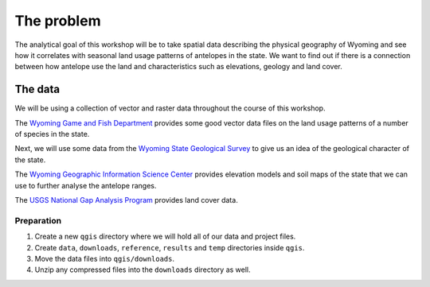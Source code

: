 The problem
===========

The analytical goal of this workshop will be to take spatial data describing the physical geography of Wyoming and see how it correlates with seasonal land usage patterns of antelopes in the state. We want to find out if there is a connection between how antelope use the land and characteristics such as elevations, geology and land cover.

The data
--------

We will be using a collection of vector and raster data throughout the course of this workshop.

The `Wyoming Game and Fish Department <https://wgfd.wyo.gov/Wildlife-in-Wyoming/Geospatial-Data>`_ provides some good vector data files on the land usage patterns of a number of species in the state.

Next, we will use some data from the `Wyoming State Geological Survey <http://www.wsgs.wyo.gov/>`_ to give us an idea of the geological character of the state.

The `Wyoming Geographic Information Science Center <http://www.uwyo.edu/wygisc/geodata/>`_ provides elevation models and soil maps of the state that we can use to further analyse the antelope ranges.

The `USGS National Gap Analysis Program <http://gapanalysis.usgs.gov/gaplandcover>`_ provides land cover data.

Preparation
^^^^^^^^^^^

#. Create a new ``qgis`` directory where we will hold all of our data and project files.

#. Create ``data``, ``downloads``, ``reference``, ``results`` and ``temp`` directories inside ``qgis``.

#. Move the data files into ``qgis/downloads``.

#. Unzip any compressed files into the ``downloads`` directory as well.
